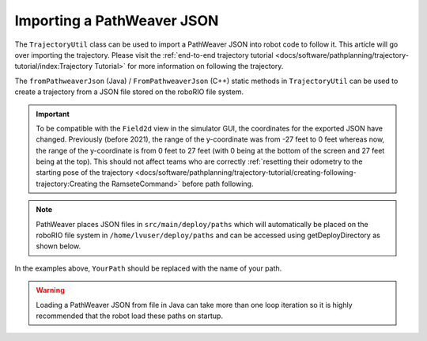 Importing a PathWeaver JSON
===========================

The ``TrajectoryUtil`` class can be used to import a PathWeaver JSON into robot code to follow it. This article will go over importing the trajectory. Please visit the :ref:`end-to-end trajectory tutorial <docs/software/pathplanning/trajectory-tutorial/index:Trajectory Tutorial>` for more information on following the trajectory.

The ``fromPathweaverJson`` (Java) / ``FromPathweaverJson`` (C++) static methods in ``TrajectoryUtil`` can be used to create a trajectory from a JSON file stored on the roboRIO file system.

.. important:: To be compatible with the ``Field2d`` view in the simulator GUI, the coordinates for the exported JSON have changed. Previously (before 2021), the range of the y-coordinate was from -27 feet to 0 feet whereas now, the range of the y-coordinate is from 0 feet to 27 feet (with 0 being at the bottom of the screen and 27 feet being at the top). This should not affect teams who are correctly :ref:`resetting their odometry to the starting pose of the trajectory <docs/software/pathplanning/trajectory-tutorial/creating-following-trajectory:Creating the RamseteCommand>` before path following.

.. note:: PathWeaver places JSON files in ``src/main/deploy/paths`` which will automatically be placed on the roboRIO file system in ``/home/lvuser/deploy/paths`` and can be accessed using getDeployDirectory as shown below.

.. tabs::

   .. code-tab:: java

      String trajectoryJSON = "paths/YourPath.wpilib.json";
      Trajectory trajectory = new Trajectory();

      @Override
      public void robotInit() {
         try {
            Path trajectoryPath = Filesystem.getDeployDirectory().toPath().resolve(trajectoryJSON);
            trajectory = TrajectoryUtil.fromPathweaverJson(trajectoryPath);
         } catch (IOException ex) {
            DriverStation.reportError("Unable to open trajectory: " + trajectoryJSON, ex.getStackTrace());
         }
      }

   .. code-tab:: c++

      #include <frc/Filesystem.h>
      #include <frc/trajectory/TrajectoryUtil.h>
      #include <wpi/Path.h>
      #include <wpi/SmallString.h>

      frc::Trajectory trajectory;

      void Robot::RobotInit() {
         wpi::SmallString<64> deployDirectory;
         frc::filesystem::GetDeployDirectory(deployDirectory);
         wpi::sys::path::append(deployDirectory, "paths");
         wpi::sys::path::append(deployDirectory, "YourPath.wpilib.json");

         trajectory = frc::TrajectoryUtil::FromPathweaverJson(deployDirectory);
      }

In the examples above, ``YourPath`` should be replaced with the name of your path.

.. warning:: Loading a PathWeaver JSON from file in Java can take more than one loop iteration so it is highly recommended that the robot load these paths on startup.
